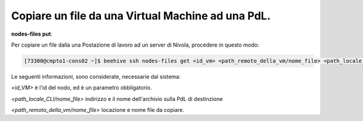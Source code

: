 .. _cpaas-copia-su:

Copiare un file da una Virtual Machine ad una PdL. 
##################################################


**nodes-files put**:

Per copiare un file dalla una Postazione di lavoro ad un server di Nivola, procedere in questo modo:

.. code-block:: bash

    [73300@cmpto1-cons02 ~]$ beehive ssh nodes-files get <id_vm> <path_remoto_della_vm/nome_file> <path_locale_CLI/nome_file>

Le seguenti informazioni, sono considerate, necessarie dal sistema: 

*<id_VM>* è l'id del nodo, ed è un parametro obbligatorio.

*<path_locale_CLI/nome_file>* indirizzo e il nome dell'archivio sulla PdL di destinzione

*<path_remoto_della_vm/nome_file>* locazione e nome file da copiare.
